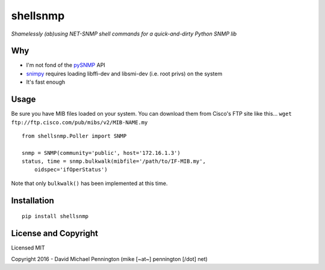 #########
shellsnmp
#########

*Shamelessly (ab)using NET-SNMP shell commands for a quick-and-dirty Python SNMP lib*

Why
---

- I'm not fond of the pySNMP_ API
- snimpy_ requires loading libffi-dev and libsmi-dev (i.e. root privs) on the system
- It's fast enough

Usage
-----

Be sure you have MIB files loaded on your system. You can download them from
Cisco's FTP site like this... 
``wget ftp://ftp.cisco.com/pub/mibs/v2/MIB-NAME.my`` ::

    from shellsnmp.Poller import SNMP

    snmp = SNMP(community='public', host='172.16.1.3')
    status, time = snmp.bulkwalk(mibfile='/path/to/IF-MIB.my', 
        oidspec='ifOperStatus')

Note that only ``bulkwalk()`` has been implemented at this time.

Installation
------------

::

    pip install shellsnmp


License and Copyright
---------------------

Licensed MIT

Copyright 2016 - David Michael Pennington (mike [~at~] pennington [/dot\] net)

.. _`pySNMP`: http://pysnmp.sourceforge.net/
.. _`snimpy`: https://github.com/vincentbernat/snimpy
